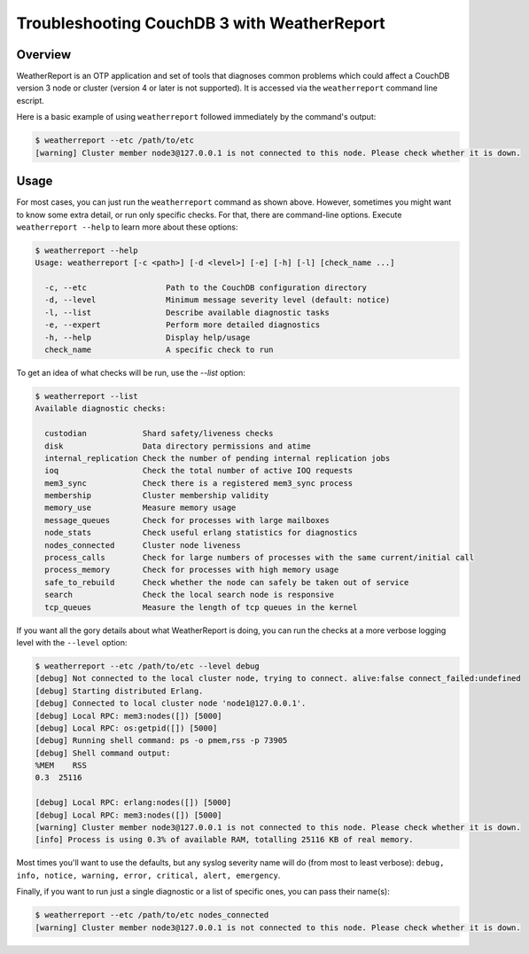 .. Licensed under the Apache License, Version 2.0 (the "License"); you may not
.. use this file except in compliance with the License. You may obtain a copy of
.. the License at
..
..   http://www.apache.org/licenses/LICENSE-2.0
..
.. Unless required by applicable law or agreed to in writing, software
.. distributed under the License is distributed on an "AS IS" BASIS, WITHOUT
.. WARRANTIES OR CONDITIONS OF ANY KIND, either express or implied. See the
.. License for the specific language governing permissions and limitations under
.. the License.

.. _cluster/troubleshooting:

============================================
Troubleshooting CouchDB 3 with WeatherReport
============================================

.. _cluster/troubleshooting/overview:

Overview
========

WeatherReport is an OTP application and set of tools that diagnoses
common problems which could affect a CouchDB version 3 node or cluster
(version 4 or later is not supported). It is accessed via the
``weatherreport`` command line escript.

Here is a basic example of using ``weatherreport`` followed immediately
by the command's output:

.. code-block:: bash

    $ weatherreport --etc /path/to/etc
    [warning] Cluster member node3@127.0.0.1 is not connected to this node. Please check whether it is down.

.. _cluster/troubleshooting/usage:

Usage
=====

For most cases, you can just run the ``weatherreport`` command as
shown above.  However, sometimes you might want to know some extra
detail, or run only specific checks. For that, there are command-line
options. Execute ``weatherreport --help`` to learn more about these
options:

.. code-block:: bash

    $ weatherreport --help
    Usage: weatherreport [-c <path>] [-d <level>] [-e] [-h] [-l] [check_name ...]

      -c, --etc                 Path to the CouchDB configuration directory
      -d, --level               Minimum message severity level (default: notice)
      -l, --list                Describe available diagnostic tasks
      -e, --expert              Perform more detailed diagnostics
      -h, --help                Display help/usage
      check_name                A specific check to run

To get an idea of what checks will be run, use the `--list` option:

.. code-block:: bash

    $ weatherreport --list
    Available diagnostic checks:

      custodian            Shard safety/liveness checks
      disk                 Data directory permissions and atime
      internal_replication Check the number of pending internal replication jobs
      ioq                  Check the total number of active IOQ requests
      mem3_sync            Check there is a registered mem3_sync process
      membership           Cluster membership validity
      memory_use           Measure memory usage
      message_queues       Check for processes with large mailboxes
      node_stats           Check useful erlang statistics for diagnostics
      nodes_connected      Cluster node liveness
      process_calls        Check for large numbers of processes with the same current/initial call
      process_memory       Check for processes with high memory usage
      safe_to_rebuild      Check whether the node can safely be taken out of service
      search               Check the local search node is responsive
      tcp_queues           Measure the length of tcp queues in the kernel

If you want all the gory details about what WeatherReport is doing,
you can run the checks at a more verbose logging level with
the ``--level`` option:

.. code-block:: bash

    $ weatherreport --etc /path/to/etc --level debug
    [debug] Not connected to the local cluster node, trying to connect. alive:false connect_failed:undefined
    [debug] Starting distributed Erlang.
    [debug] Connected to local cluster node 'node1@127.0.0.1'.
    [debug] Local RPC: mem3:nodes([]) [5000]
    [debug] Local RPC: os:getpid([]) [5000]
    [debug] Running shell command: ps -o pmem,rss -p 73905
    [debug] Shell command output:
    %MEM    RSS
    0.3  25116

    [debug] Local RPC: erlang:nodes([]) [5000]
    [debug] Local RPC: mem3:nodes([]) [5000]
    [warning] Cluster member node3@127.0.0.1 is not connected to this node. Please check whether it is down.
    [info] Process is using 0.3% of available RAM, totalling 25116 KB of real memory.

Most times you'll want to use the defaults, but any syslog severity
name will do (from most to least verbose): ``debug, info, notice,
warning, error, critical, alert, emergency``.

Finally, if you want to run just a single diagnostic or a list of
specific ones, you can pass their name(s):

.. code-block:: bash

    $ weatherreport --etc /path/to/etc nodes_connected
    [warning] Cluster member node3@127.0.0.1 is not connected to this node. Please check whether it is down.
